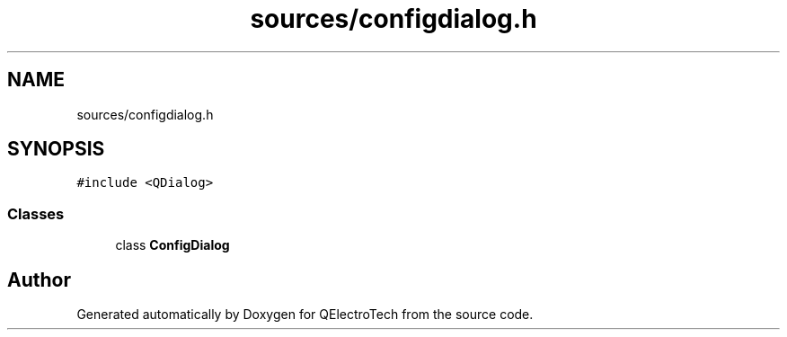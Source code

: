 .TH "sources/configdialog.h" 3 "Thu Aug 27 2020" "Version 0.8-dev" "QElectroTech" \" -*- nroff -*-
.ad l
.nh
.SH NAME
sources/configdialog.h
.SH SYNOPSIS
.br
.PP
\fC#include <QDialog>\fP
.br

.SS "Classes"

.in +1c
.ti -1c
.RI "class \fBConfigDialog\fP"
.br
.in -1c
.SH "Author"
.PP 
Generated automatically by Doxygen for QElectroTech from the source code\&.
